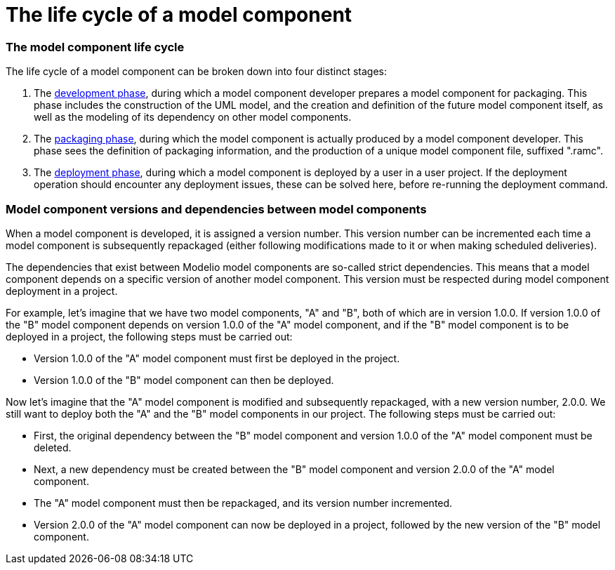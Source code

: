 // Disable all captions for figures.
:!figure-caption:

= The life cycle of a model component

=== The model component life cycle

The life cycle of a model component can be broken down into four distinct stages:

1.  The <<Modeler-_modeler_local_libraries_model_components_development.adoc#,development phase>>, during which a model component developer prepares a model component for packaging. This phase includes the construction of the UML model, and the creation and definition of the future model component itself, as well as the modeling of its dependency on other model components.
2.  The <<Modeler-_modeler_local_libraries_model_components_development.adoc#,packaging phase>>, during which the model component is actually produced by a model component developer. This phase sees the definition of packaging information, and the production of a unique model component file, suffixed ".ramc".
3.  The <<Modeler-_modeler_local_libraries_model_components_deployment.adoc#,deployment phase>>, during which a model component is deployed by a user in a user project. If the deployment operation should encounter any deployment issues, these can be solved here, before re-running the deployment command.

=== Model component versions and dependencies between model components

When a model component is developed, it is assigned a version number. This version number can be incremented each time a model component is subsequently repackaged (either following modifications made to it or when making scheduled deliveries).

The dependencies that exist between Modelio model components are so-called strict dependencies. This means that a model component depends on a specific version of another model component. This version must be respected during model component deployment in a project.

For example, let's imagine that we have two model components, "A" and "B", both of which are in version 1.0.0. If version 1.0.0 of the "B" model component depends on version 1.0.0 of the "A" model component, and if the "B" model component is to be deployed in a project, the following steps must be carried out:

* Version 1.0.0 of the "A" model component must first be deployed in the project.
* Version 1.0.0 of the "B" model component can then be deployed.

Now let's imagine that the "A" model component is modified and subsequently repackaged, with a new version number, 2.0.0. We still want to deploy both the "A" and the "B" model components in our project. The following steps must be carried out:

* First, the original dependency between the "B" model component and version 1.0.0 of the "A" model component must be deleted.
* Next, a new dependency must be created between the "B" model component and version 2.0.0 of the "A" model component.
* The "A" model component must then be repackaged, and its version number incremented.
* Version 2.0.0 of the "A" model component can now be deployed in a project, followed by the new version of the "B" model component.


